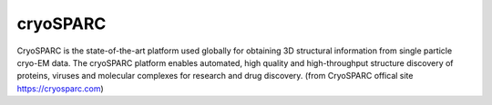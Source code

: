 *********
cryoSPARC
*********
CryoSPARC is the state-of-the-art platform used globally for obtaining 3D structural information from single particle cryo-EM data. The cryoSPARC platform enables automated, high quality and high-throughput structure discovery of proteins, viruses and molecular complexes for research and drug discovery. (from CryoSPARC offical site https://cryosparc.com)
